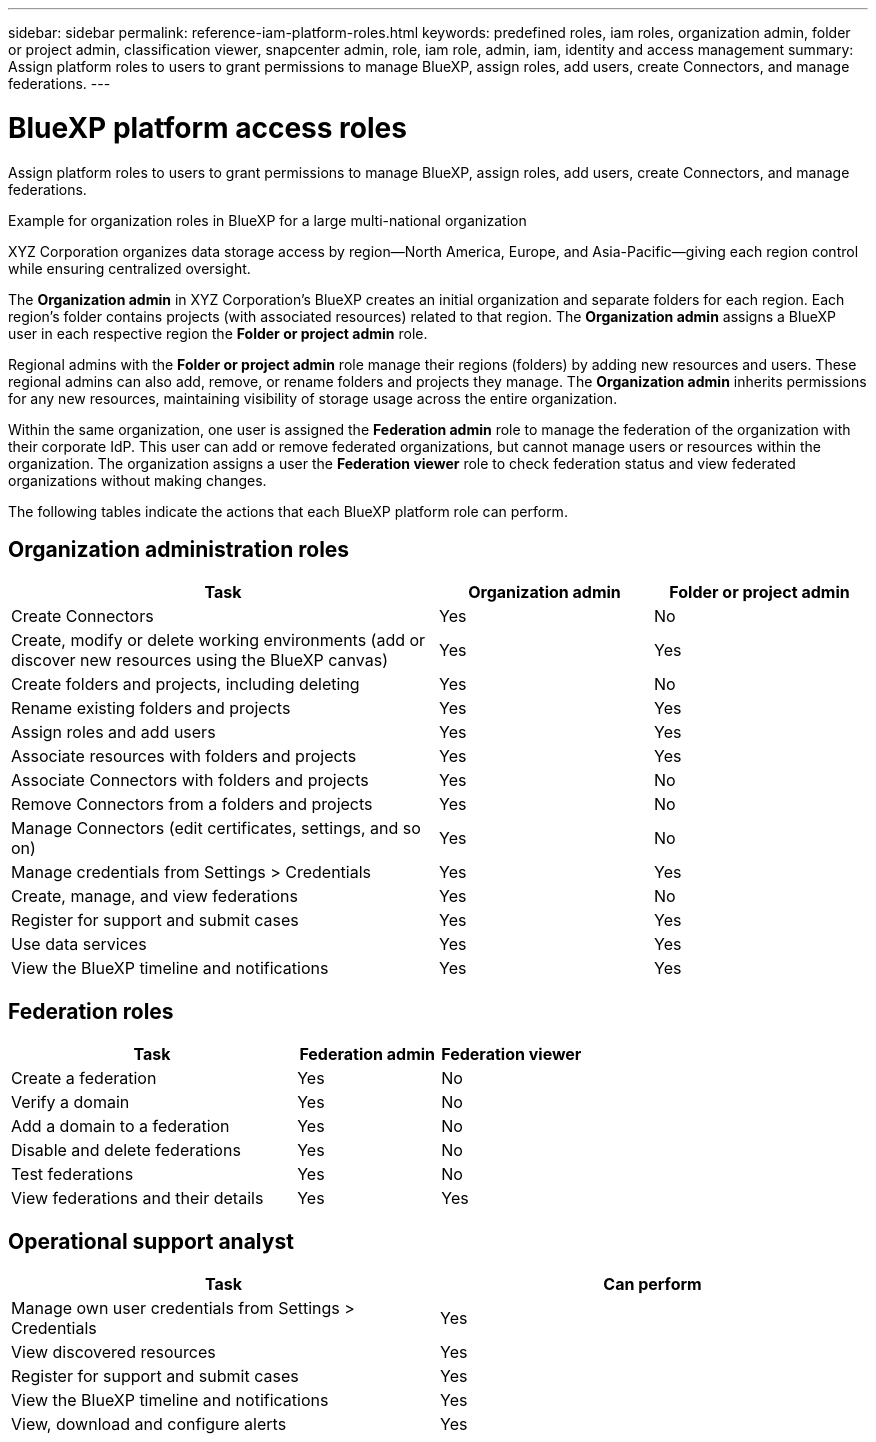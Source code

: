 ---
sidebar: sidebar
permalink: reference-iam-platform-roles.html
keywords: predefined roles, iam roles, organization admin, folder or project admin, classification viewer, snapcenter admin, role, iam role, admin, iam, identity and access management
summary: Assign platform roles to users to grant permissions to manage BlueXP, assign roles, add users, create Connectors, and manage federations.
---

= BlueXP platform access roles
:hardbreaks:
:nofooter:
:icons: font
:linkattrs:
:imagesdir: ./media/

[.lead]
Assign platform roles to users to grant permissions to manage BlueXP, assign roles, add users, create Connectors, and manage federations.

.Example for organization roles in BlueXP for a large multi-national organization
XYZ Corporation organizes data storage access by region—North America, Europe, and Asia-Pacific—giving each region control while ensuring centralized oversight.

The *Organization admin* in XYZ Corporation's BlueXP creates an initial organization and separate folders for each region. Each region's folder contains projects (with associated resources) related to that region. The *Organization admin* assigns a BlueXP user in each respective region the *Folder or project admin* role. 

Regional admins with the *Folder or project admin* role manage their regions (folders) by adding new resources and users. These regional admins can also add, remove, or rename folders and projects they manage. The *Organization admin* inherits permissions for any new resources, maintaining visibility of storage usage across the entire organization.

Within the same organization, one user is assigned the *Federation admin* role to manage the federation of the organization with their corporate IdP. This user can add or remove federated organizations, but cannot manage users or resources within the organization. The organization assigns a user the *Federation viewer* role to check federation status and view federated organizations without making changes.

The following tables indicate the actions that each BlueXP platform role can perform.

== Organization administration roles 
[cols="2,1,1",options="header"]
|===

| Task
| Organization admin
| Folder or project admin


| Create Connectors | Yes | No 

| Create, modify or delete working environments (add or discover new resources using the BlueXP canvas) |	Yes | Yes 

| Create folders and projects, including deleting | Yes | No

| Rename existing folders and projects | Yes | Yes 

| Assign roles and add users | Yes | Yes

| Associate resources with folders and projects  | Yes | Yes

| Associate Connectors with folders and projects  | Yes | No

| Remove Connectors from a folders and projects  | Yes | No

| Manage Connectors (edit certificates, settings, and so on)  | Yes | No

| Manage credentials from Settings > Credentials  | Yes | Yes
| Create, manage, and view federations | Yes | No
| Register for support and submit cases | Yes |	Yes 
| Use data services | Yes | Yes 
| View the BlueXP timeline and notifications | Yes |	Yes 

|===

== Federation roles
[cols="2,1,1",options="header"]
|===

| Task
| Federation admin
| Federation viewer


| Create a federation | Yes | No 

| Verify a domain |	Yes | No

| Add a domain to a federation | Yes | No

| Disable and delete federations | Yes | No

| Test federations | Yes | No

| View federations and their details  | Yes | Yes

|===

== Operational support analyst 
[cols="1,1",options="header"]

|===

| Task
| Can perform

| Manage own user credentials from Settings > Credentials  | Yes 

| View discovered resources | Yes

| Register for support and submit cases | Yes  

| View the BlueXP timeline and notifications | Yes
| View, download and configure alerts | Yes


|===